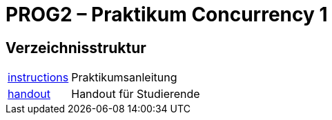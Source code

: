 :source-highlighter: coderay
:icons: font
:icon-set: fa

= PROG2 – Praktikum Concurrency 1

== Verzeichnisstruktur

[horizontal]
link:instructions[]:: Praktikumsanleitung
link:handout[]::      Handout für Studierende
